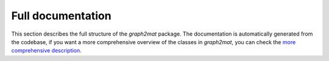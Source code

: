 Full documentation
----------

This section describes the full structure of the `graph2mat` package.
The documentation is automatically generated from the codebase, if you
want a more comprehensive overview of the classes in `graph2mat`, you can
check the `more comprehensive description <./description.rst>`_.

.. autosummary::
    :toctree: api-generated/
    :template: autosummary/custom-module-template.rst
    :recursive:
    :caption: Reference documentation

    graph2mat
